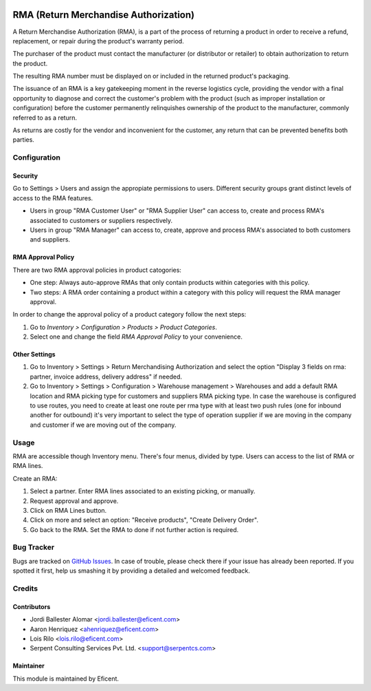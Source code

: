 .. image:: https://img.shields.io/badge/licence-LGPL--3-blue.svg
    :alt: License LGPL-3

======================================
RMA (Return Merchandise Authorization)
======================================

A Return Merchandise Authorization (RMA), is a part of the process of
returning a product in order to receive a refund, replacement, or repair
during the product's warranty period.

The purchaser of the product must contact the manufacturer (or distributor
or retailer) to obtain authorization to return the product.

The resulting RMA number must be displayed on or included in the returned
product's packaging.

The issuance of an RMA is a key gatekeeping moment in the reverse logistics
cycle, providing the vendor with a final opportunity to diagnose and correct
the customer's problem with the product (such as improper installation or
configuration) before the customer permanently relinquishes ownership
of the product to the manufacturer, commonly referred to as a return.

As returns are costly for the vendor and inconvenient for the customer,
any return that can be prevented benefits both parties.


Configuration
=============

Security
--------

Go to Settings > Users and assign the appropiate permissions to users.
Different security groups grant distinct levels of access to the RMA features.

* Users in group "RMA Customer User" or "RMA Supplier User" can access to,
  create and process RMA's associated to customers or suppliers respectively.

* Users in group "RMA Manager" can access to, create, approve and process RMA's
  associated to both customers and suppliers.

RMA Approval Policy
-------------------

There are two RMA approval policies in product catogories:

* One step: Always auto-approve RMAs that only contain products within
  categories with this policy.
* Two steps: A RMA order containing a product within a category with this
  policy will request the RMA manager approval.

In order to change the approval policy of a product category follow the next
steps:

#. Go to *Inventory > Configuration > Products > Product Categories*.
#. Select one and change the field *RMA Approval Policy* to your convenience.

Other Settings
--------------

#. Go to Inventory > Settings > Return Merchandising Authorization and select
   the option "Display 3 fields on rma: partner, invoice address, delivery
   address" if needed.
#. Go to Inventory > Settings > Configuration > Warehouse management >
   Warehouses and add a default RMA location and RMA picking type for customers
   and suppliers RMA picking type. In case the warehouse is configured to
   use routes, you need to create at least one route per rma type with at
   least two push rules (one for inbound another for outbound) it's very
   important to select the type of operation supplier if we are moving in the
   company and customer if we are moving out of the company.

Usage
=====

RMA are accessible though Inventory menu. There's four menus, divided by type.
Users can access to the list of RMA or RMA lines.

Create an RMA:

#. Select a partner. Enter RMA lines associated to an existing picking, or
   manually.
#. Request approval and approve.
#. Click on RMA Lines button.
#. Click on more and select an option: "Receive products", "Create Delivery
   Order".
#. Go back to the RMA. Set the RMA to done if not further action is required.


Bug Tracker
===========

Bugs are tracked on `GitHub Issues
<https://github.com/Eficent/stock-rma/issues>`_. In case of trouble, please
check there if your issue has already been reported. If you spotted it first,
help us smashing it by providing a detailed and welcomed feedback.


Credits
=======

Contributors
------------

* Jordi Ballester Alomar <jordi.ballester@eficent.com>
* Aaron Henriquez <ahenriquez@eficent.com>
* Lois Rilo <lois.rilo@eficent.com>
* Serpent Consulting Services Pvt. Ltd. <support@serpentcs.com>

Maintainer
----------

This module is maintained by Eficent.
